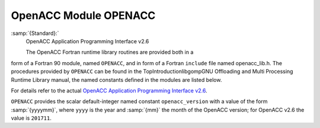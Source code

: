 ..
  Copyright 1988-2021 Free Software Foundation, Inc.
  This is part of the GCC manual.
  For copying conditions, see the GPL license file

.. _openacc-module-openacc:

OpenACC Module OPENACC
**********************

:samp:`{Standard}:`
  OpenACC Application Programming Interface v2.6

  The OpenACC Fortran runtime library routines are provided both in a
form of a Fortran 90 module, named ``OPENACC``, and in form of a
Fortran ``include`` file named openacc_lib.h.  The
procedures provided by ``OPENACC`` can be found in the
TopIntroductionlibgompGNU Offloading and Multi Processing
Runtime Library manual, the named constants defined in the modules
are listed below.

For details refer to the actual
`OpenACC Application Programming Interface v2.6 <http://www.openacc.org/>`_.

``OPENACC`` provides the scalar default-integer
named constant ``openacc_version`` with a value of the form
:samp:`{yyyymm}`, where ``yyyy`` is the year and :samp:`{mm}` the month
of the OpenACC version; for OpenACC v2.6 the value is ``201711``.

.. -
   Contributing
   -

